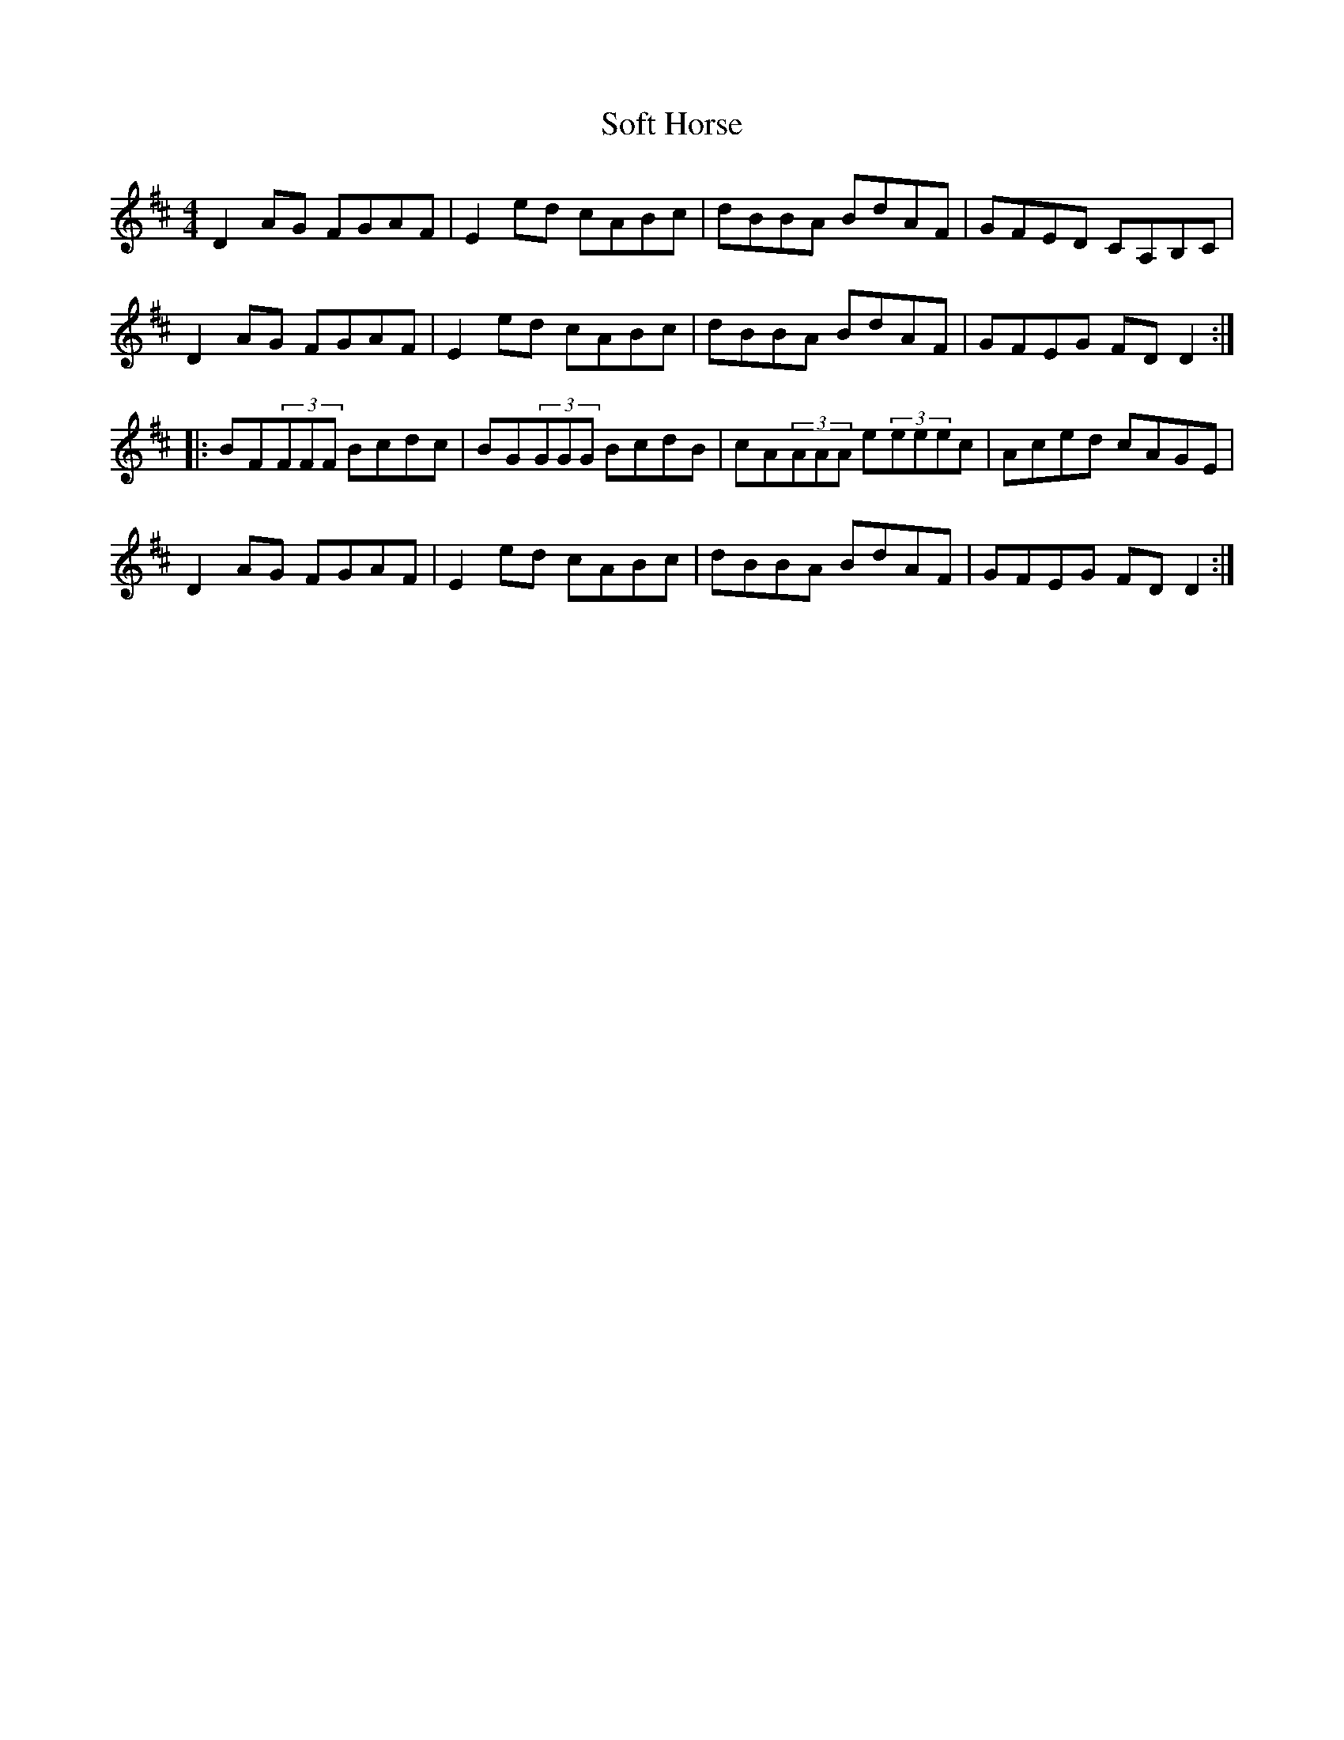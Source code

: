 X: 37701
T: Soft Horse
R: reel
M: 4/4
K: Dmajor
D2AG FGAF|E2ed cABc|dBBA BdAF|GFED CA,B,C|
D2AG FGAF|E2ed cABc|dBBA BdAF|GFEG FDD2:|
|:BF(3FFF Bcdc|BG(3GGG BcdB|cA(3AAA e(3eeec|Aced cAGE|
D2AG FGAF|E2ed cABc|dBBA BdAF|GFEG FDD2:|


